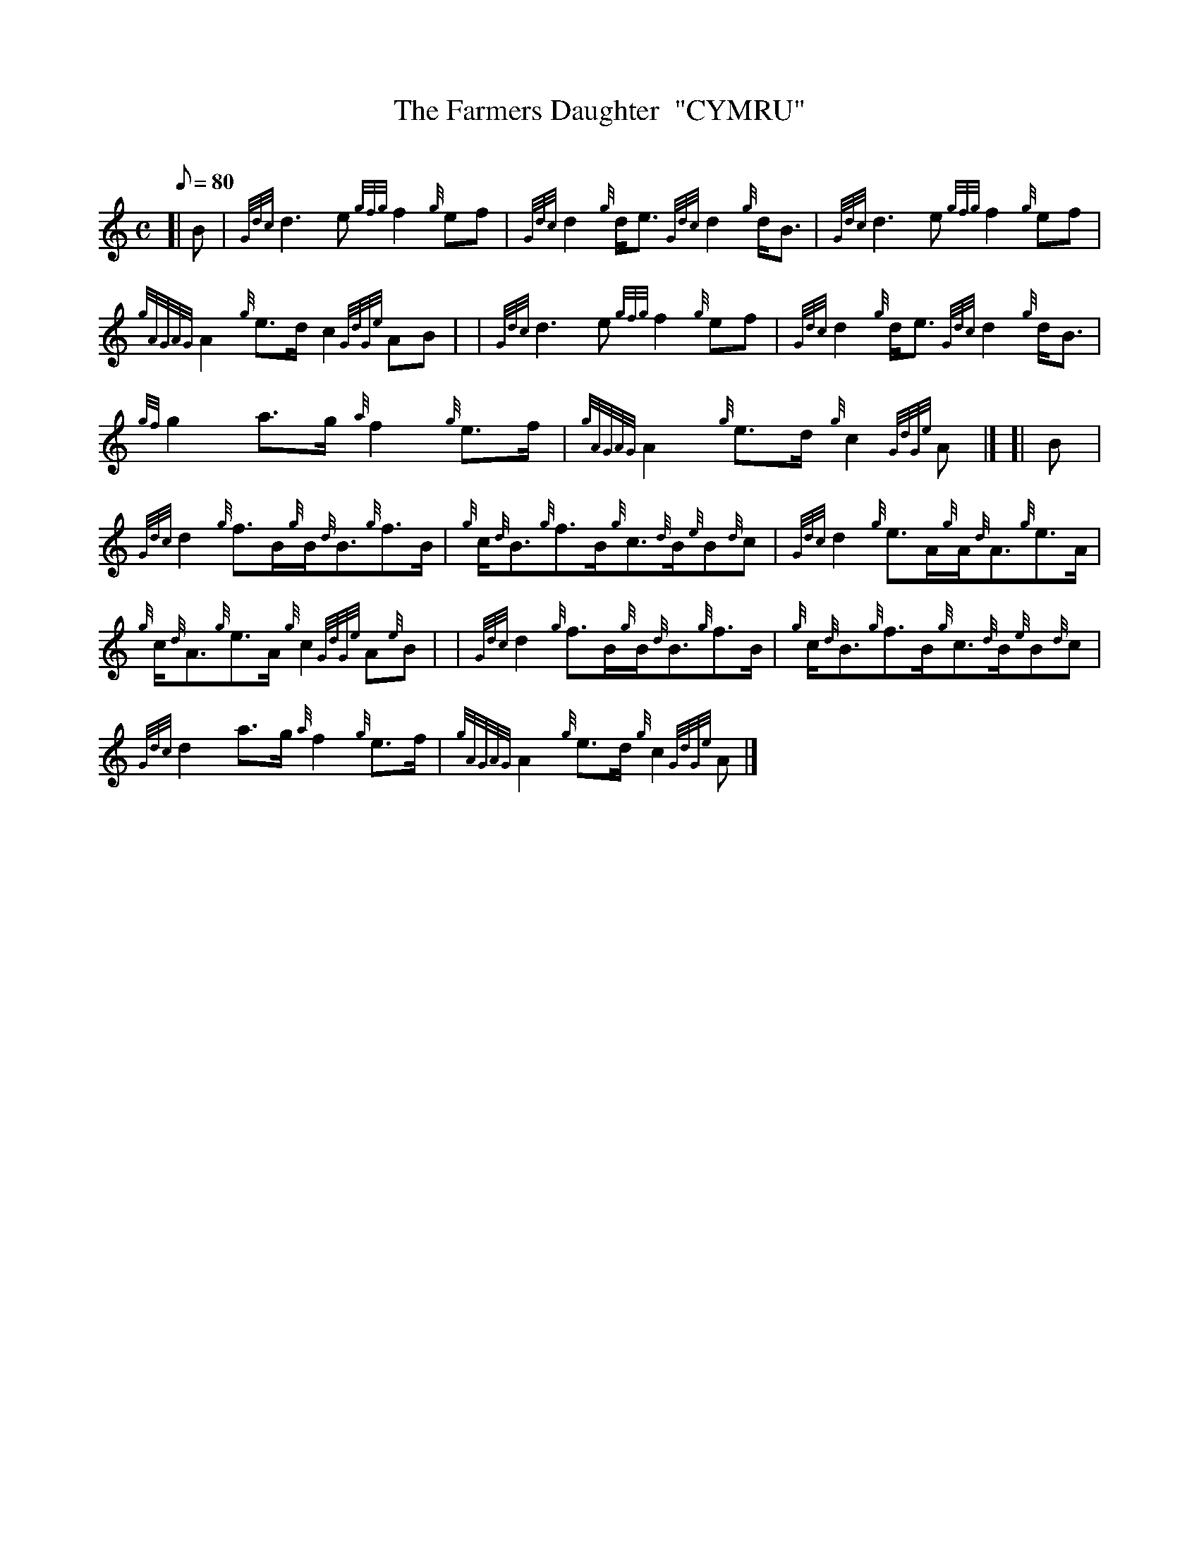 X: 1
T:The Farmers Daughter  "CYMRU"
M:C
L:1/8
Q:80
C:
S:Reel
K:HP
[| B|
{Gdc}d3e{gfg}f2{g}ef|
{Gdc}d2{g}d/2e3/2{Gdc}d2{g}d/2B3/2|
{Gdc}d3e{gfg}f2{g}ef|  !
{gAGAG}A2{g}e3/2d/2c2{GdGe}AB| |
{Gdc}d3e{gfg}f2{g}ef|
{Gdc}d2{g}d/2e3/2{Gdc}d2{g}d/2B3/2|  !
{gf}g2a3/2g/2{a}f2{g}e3/2f/2|
{gAGAG}A2{g}e3/2d/2{g}c2{GdGe}A|] [|
B|  !
{Gdc}d2{g}f3/2B/2{g}B/2{d}B3/2{g}f3/2B/2|
{g}c/2{d}B3/2{g}f3/2B/2{g}c3/2{d}B/2{e}B{d}c|
{Gdc}d2{g}e3/2A/2{g}A/2{d}A3/2{g}e3/2A/2|  !
{g}c/2{d}A3/2{g}e3/2A/2{g}c2{GdGe}A{e}B| |
{Gdc}d2{g}f3/2B/2{g}B/2{d}B3/2{g}f3/2B/2|
{g}c/2{d}B3/2{g}f3/2B/2{g}c3/2{d}B/2{e}B{d}c|  !
{Gdc}d2a3/2g/2{a}f2{g}e3/2f/2|
{gAGAG}A2{g}e3/2d/2{g}c2{GdGe}A|]
